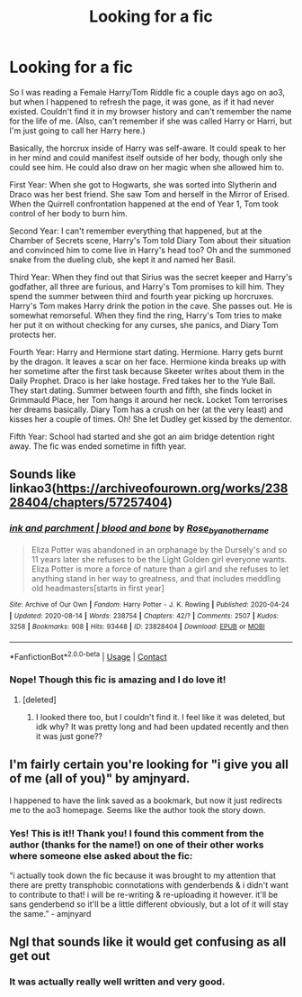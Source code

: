 #+TITLE: Looking for a fic

* Looking for a fic
:PROPERTIES:
:Author: emmuyasha_
:Score: 3
:DateUnix: 1597620531.0
:DateShort: 2020-Aug-17
:FlairText: What's That Fic?
:END:
So I was reading a Female Harry/Tom Riddle fic a couple days ago on ao3, but when I happened to refresh the page, it was gone, as if it had never existed. Couldn't find it in my browser history and can't remember the name for the life of me. (Also, can't remember if she was called Harry or Harri, but I'm just going to call her Harry here.)

Basically, the horcrux inside of Harry was self-aware. It could speak to her in her mind and could manifest itself outside of her body, though only she could see him. He could also draw on her magic when she allowed him to.

First Year: When she got to Hogwarts, she was sorted into Slytherin and Draco was her best friend. She saw Tom and herself in the Mirror of Erised. When the Quirrell confrontation happened at the end of Year 1, Tom took control of her body to burn him.

Second Year: I can't remember everything that happened, but at the Chamber of Secrets scene, Harry's Tom told Diary Tom about their situation and convinced him to come live in Harry's head too? Oh and the summoned snake from the dueling club, she kept it and named her Basil.

Third Year: When they find out that Sirius was the secret keeper and Harry's godfather, all three are furious, and Harry's Tom promises to kill him. They spend the summer between third and fourth year picking up horcruxes. Harry's Tom makes Harry drink the potion in the cave. She passes out. He is somewhat remorseful. When they find the ring, Harry's Tom tries to make her put it on without checking for any curses, she panics, and Diary Tom protects her.

Fourth Year: Harry and Hermione start dating. Hermione. Harry gets burnt by the dragon. It leaves a scar on her face. Hermione kinda breaks up with her sometime after the first task because Skeeter writes about them in the Daily Prophet. Draco is her lake hostage. Fred takes her to the Yule Ball. They start dating. Summer between fourth and fifth, she finds locket in Grimmauld Place, her Tom hangs it around her neck. Locket Tom terrorises her dreams basically. Diary Tom has a crush on her (at the very least) and kisses her a couple of times. Oh! She let Dudley get kissed by the dementor.

Fifth Year: School had started and she got an aim bridge detention right away. The fic was ended sometime in fifth year.


** Sounds like linkao3([[https://archiveofourown.org/works/23828404/chapters/57257404]])
:PROPERTIES:
:Author: webbzo
:Score: 2
:DateUnix: 1597641566.0
:DateShort: 2020-Aug-17
:END:

*** [[https://archiveofourown.org/works/23828404][*/ink and parchment | blood and bone/*]] by [[https://www.archiveofourown.org/users/Rose_by_another_name/pseuds/Rose_by_another_name][/Rose_by_another_name/]]

#+begin_quote
  Eliza Potter was abandoned in an orphanage by the Dursely's and so 11 years later she refuses to be the Light Golden girl everyone wants. Eliza Potter is more a force of nature than a girl and she refuses to let anything stand in her way to greatness, and that includes meddling old headmasters[starts in first year]
#+end_quote

^{/Site/:} ^{Archive} ^{of} ^{Our} ^{Own} ^{*|*} ^{/Fandom/:} ^{Harry} ^{Potter} ^{-} ^{J.} ^{K.} ^{Rowling} ^{*|*} ^{/Published/:} ^{2020-04-24} ^{*|*} ^{/Updated/:} ^{2020-08-14} ^{*|*} ^{/Words/:} ^{238754} ^{*|*} ^{/Chapters/:} ^{42/?} ^{*|*} ^{/Comments/:} ^{2507} ^{*|*} ^{/Kudos/:} ^{3258} ^{*|*} ^{/Bookmarks/:} ^{908} ^{*|*} ^{/Hits/:} ^{93448} ^{*|*} ^{/ID/:} ^{23828404} ^{*|*} ^{/Download/:} ^{[[https://archiveofourown.org/downloads/23828404/ink%20and%20parchment%20blood.epub?updated_at=1597443855][EPUB]]} ^{or} ^{[[https://archiveofourown.org/downloads/23828404/ink%20and%20parchment%20blood.mobi?updated_at=1597443855][MOBI]]}

--------------

*FanfictionBot*^{2.0.0-beta} | [[https://github.com/FanfictionBot/reddit-ffn-bot/wiki/Usage][Usage]] | [[https://www.reddit.com/message/compose?to=tusing][Contact]]
:PROPERTIES:
:Author: FanfictionBot
:Score: 2
:DateUnix: 1597641585.0
:DateShort: 2020-Aug-17
:END:


*** Nope! Though this fic is amazing and I do love it!
:PROPERTIES:
:Author: emmuyasha_
:Score: 2
:DateUnix: 1597641919.0
:DateShort: 2020-Aug-17
:END:

**** [deleted]
:PROPERTIES:
:Score: 1
:DateUnix: 1597651360.0
:DateShort: 2020-Aug-17
:END:

***** I looked there too, but I couldn't find it. I feel like it was deleted, but idk why? It was pretty long and had been updated recently and then it was just gone??
:PROPERTIES:
:Author: emmuyasha_
:Score: 1
:DateUnix: 1597655739.0
:DateShort: 2020-Aug-17
:END:


** I'm fairly certain you're looking for "i give you all of me (all of you)" by amjnyard.

I happened to have the link saved as a bookmark, but now it just redirects me to the ao3 homepage. Seems like the author took the story down.
:PROPERTIES:
:Author: Inkie_Teapot
:Score: 2
:DateUnix: 1597761701.0
:DateShort: 2020-Aug-18
:END:

*** Yes! This is it!! Thank you! I found this comment from the author (thanks for the name!) on one of their other works where someone else asked about the fic:

“i actually took down the fic because it was brought to my attention that there are pretty transphobic connotations with genderbends & i didn't want to contribute to that! i will be re-writing & re-uploading it however. it'll be sans genderbend so it'll be a little different obviously, but a lot of it will stay the same.” - amjnyard
:PROPERTIES:
:Author: emmuyasha_
:Score: 2
:DateUnix: 1597775306.0
:DateShort: 2020-Aug-18
:END:


** Ngl that sounds like it would get confusing as all get out
:PROPERTIES:
:Author: Aniki356
:Score: 1
:DateUnix: 1597621928.0
:DateShort: 2020-Aug-17
:END:

*** It was actually really well written and very good.
:PROPERTIES:
:Author: emmuyasha_
:Score: 1
:DateUnix: 1597623024.0
:DateShort: 2020-Aug-17
:END:
